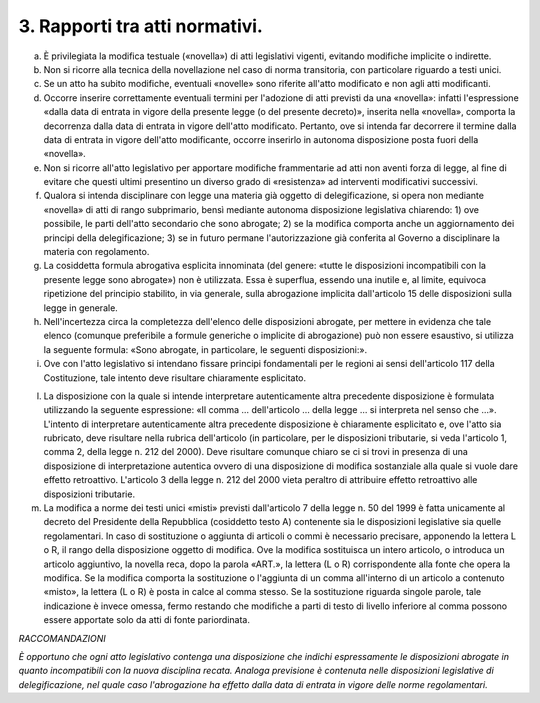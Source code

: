3. Rapporti tra atti normativi. 
================================

a) È privilegiata la modifica testuale («novella») di atti legislativi
   vigenti, evitando modifiche implicite o indirette.

b) Non si ricorre alla tecnica della novellazione nel caso di norma
   transitoria, con particolare riguardo a testi unici.

c) Se un atto ha subito modifiche, eventuali «novelle» sono riferite
   all'atto modificato e non agli atti modificanti.

d) Occorre inserire correttamente eventuali termini per l'adozione di
   atti previsti da una «novella»: infatti l'espressione «dalla data di
   entrata in vigore della presente legge (o del presente decreto)»,
   inserita nella «novella», comporta la decorrenza dalla data di
   entrata in vigore dell'atto modificato. Pertanto, ove si intenda far
   decorrere il termine dalla data di entrata in vigore dell'atto
   modificante, occorre inserirlo in autonoma disposizione posta fuori
   della «novella».

e) Non si ricorre all'atto legislativo per apportare modifiche
   frammentarie ad atti non aventi forza di legge, al fine di evitare
   che questi ultimi presentino un diverso grado di «resistenza» ad
   interventi modificativi successivi.

f) Qualora si intenda disciplinare con legge una materia già oggetto di
   delegificazione, si opera non mediante «novella» di atti di rango
   subprimario, bensì mediante autonoma disposizione legislativa
   chiarendo: 1) ove possibile, le parti dell'atto secondario che sono
   abrogate; 2) se la modifica comporta anche un aggiornamento dei
   principi della delegificazione; 3) se in futuro permane
   l'autorizzazione già conferita al Governo a disciplinare la materia
   con regolamento.

g) La cosiddetta formula abrogativa esplicita innominata (del genere:
   «tutte le disposizioni incompatibili con la presente legge sono
   abrogate») non è utilizzata. Essa è superflua, essendo una inutile e,
   al limite, equivoca ripetizione del principio stabilito, in via
   generale, sulla abrogazione implicita dall'articolo 15 delle
   disposizioni sulla legge in generale.

h) Nell'incertezza circa la completezza dell'elenco delle disposizioni
   abrogate, per mettere in evidenza che tale elenco (comunque
   preferibile a formule generiche o implicite di abrogazione) può non
   essere esaustivo, si utilizza la seguente formula: «Sono abrogate, in
   particolare, le seguenti disposizioni:».

i) Ove con l'atto legislativo si intendano fissare principi fondamentali
   per le regioni ai sensi dell'articolo 117 della Costituzione, tale
   intento deve risultare chiaramente esplicitato.

l) La disposizione con la quale si intende interpretare autenticamente
   altra precedente disposizione è formulata utilizzando la seguente
   espressione: «Il comma … dell'articolo … della legge … si interpreta
   nel senso che …». L'intento di interpretare autenticamente altra
   precedente disposizione è chiaramente esplicitato e, ove l'atto sia
   rubricato, deve risultare nella rubrica dell'articolo (in
   particolare, per le disposizioni tributarie, si veda l'articolo 1,
   comma 2, della legge n. 212 del 2000). Deve risultare comunque chiaro
   se ci si trovi in presenza di una disposizione di interpretazione
   autentica ovvero di una disposizione di modifica sostanziale alla
   quale si vuole dare effetto retroattivo. L'articolo 3 della legge n.
   212 del 2000 vieta peraltro di attribuire effetto retroattivo alle
   disposizioni tributarie.

m) La modifica a norme dei testi unici «misti» previsti dall'articolo 7
   della legge n. 50 del 1999 è fatta unicamente al decreto del
   Presidente della Repubblica (cosiddetto testo A) contenente sia le
   disposizioni legislative sia quelle regolamentari. In caso di
   sostituzione o aggiunta di articoli o commi è necessario precisare,
   apponendo la lettera L o R, il rango della disposizione oggetto di
   modifica. Ove la modifica sostituisca un intero articolo, o introduca
   un articolo aggiuntivo, la novella reca, dopo la parola «ART.», la
   lettera (L o R) corrispondente alla fonte che opera la modifica. Se
   la modifica comporta la sostituzione o l'aggiunta di un comma
   all'interno di un articolo a contenuto «misto», la lettera (L o R) è
   posta in calce al comma stesso. Se la sostituzione riguarda singole
   parole, tale indicazione è invece omessa, fermo restando che
   modifiche a parti di testo di livello inferiore al comma possono
   essere apportate solo da atti di fonte pariordinata.

*RACCOMANDAZIONI*

*È opportuno che ogni atto legislativo contenga una disposizione che
indichi espressamente le disposizioni abrogate in quanto incompatibili
con la nuova disciplina recata. Analoga previsione è contenuta nelle
disposizioni legislative di delegificazione, nel quale caso
l'abrogazione ha effetto dalla data di entrata in vigore delle norme
regolamentari.*
